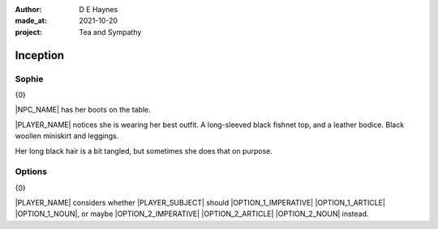 :author:    D E Haynes
:made_at:   2021-10-20
:project:   Tea and Sympathy

.. entity:: PLAYER
   :types:  tas.types.Character
   :states: tas.types.Motivation.player

.. entity:: NPC
   :types:  tas.types.Character
   :states: tas.types.Motivation.acting

.. entity:: OPTION_1
   :types:  tas.world.Gesture
   :states: tas.world.Fruition.inception

.. entity:: OPTION_2
   :types:  tas.world.Gesture
   :states: tas.world.Fruition.inception

.. entity:: MUG
   :types:  tas.types.Container
   :states: tas.types.Location.inventory

.. entity:: DRAMA
   :types:  tas.drama.Sympathy
   :states: tas.types.Journey.ordeal
            tas.types.Operation.prompt

.. entity:: SETTINGS
   :types:  balladeer.Settings

Inception
=========

Sophie
------

.. condition:: DRAMA.state 0

{0}

|NPC_NAME| has her boots on the table.

|PLAYER_NAME| notices she is wearing her best outfit.
A long-sleeved black fishnet top, and a leather bodice. Black woollen miniskirt and leggings.

Her long black hair is a bit tangled, but sometimes she does that on purpose.

.. property:: DRAMA.state 1
.. property:: OPTION_1.state tas.types.Availability.allowed
.. property:: OPTION_2.state tas.types.Availability.allowed

Options
-------

.. condition:: DRAMA.state 1

{0}

|PLAYER_NAME| considers whether |PLAYER_SUBJECT| should |OPTION_1_IMPERATIVE| |OPTION_1_ARTICLE| |OPTION_1_NOUN|,
or maybe |OPTION_2_IMPERATIVE| |OPTION_2_ARTICLE| |OPTION_2_NOUN| instead.


.. |NPC_NAME| property:: NPC.name
.. |PLAYER_NAME| property:: PLAYER.name
.. |PLAYER_SUBJECT| property:: PLAYER.names[0].pronoun.subject
.. |OPTION_1_IMPERATIVE| property:: OPTION_1.phrases[0].verb.imperative
.. |OPTION_1_ARTICLE| property:: OPTION_1.phrases[0].name.article.definite
.. |OPTION_1_NOUN| property:: OPTION_1.phrases[0].name.noun
.. |OPTION_2_IMPERATIVE| property:: OPTION_2.phrases[0].verb.imperative
.. |OPTION_2_ARTICLE| property:: OPTION_2.phrases[0].name.article.indefinite
.. |OPTION_2_NOUN| property:: OPTION_2.phrases[0].name.noun
